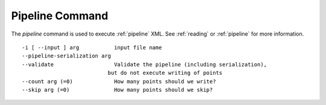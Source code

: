 .. _pipeline_command:

******************************************************************************
Pipeline Command
******************************************************************************

The *pipeline* command is used to execute :ref:`pipeline` XML. See :ref:`reading` 
or :ref:`pipeline` for more information.

::

    -i [ --input ] arg           input file name
    --pipeline-serialization arg
    --validate                   Validate the pipeline (including serialization),
                               but do not execute writing of points
    --count arg (=0)             How many points should we write?
    --skip arg (=0)              How many points should we skip?
